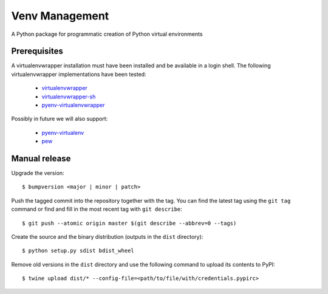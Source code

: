 ===============
Venv Management
===============

A Python package for programmatic creation of Python virtual environments


Prerequisites
=============

A virtualenvwrapper installation must have been installed and be available in a login shell. The
following virtualenvwrapper implementations have been tested:

  * `virtualenvwrapper <https://pypi.org/project/virtualenvwrapper/>`_
  * `virtualenvwrapper-sh <https://pypi.org/project/virtualenv-sh/>`_
  * `pyenv-virtualenvwrapper <https://github.com/pyenv/pyenv-virtualenvwrapper>`_

Possibly in future we will also support:

  * `pyenv-virtualenv <https://github.com/pyenv/pyenv-virtualenv>`_
  * `pew <https://pypi.org/project/pew/>`_


Manual release
==============

Upgrade the version::

    $ bumpversion <major | minor | patch>

Push the tagged commit into the repository together with the tag. You can find the latest tag using the
``git tag`` command or find and fill in the most recent tag with ``git describe``::

    $ git push --atomic origin master $(git describe --abbrev=0 --tags)

Create the source and the binary distribution (outputs in the ``dist`` directory)::

    $ python setup.py sdist bdist_wheel

Remove old versions in the ``dist`` directory and use the following command to upload its contents to PyPI::

    $ twine upload dist/* --config-file=<path/to/file/with/credentials.pypirc>
